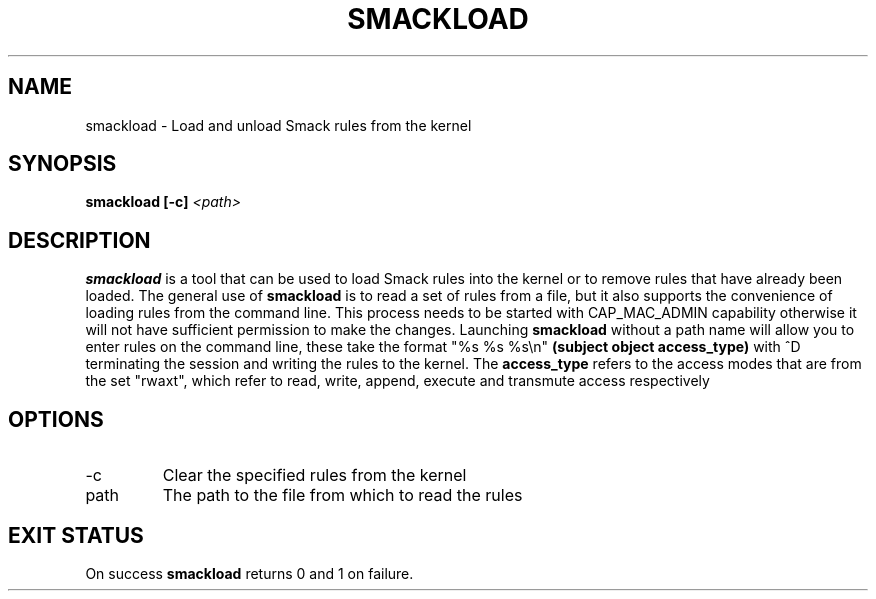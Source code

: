 '\" t
.\" This file is part of libsmack
.\" Copyright (C) 2012 Intel Corporation
.\"
.\" This library is free software; you can redistribute it and/or
.\" modify it under the terms of the GNU Lesser General Public License
.\" version 2.1 as published by the Free Software Foundation.
.\"
.\" This library is distributed in the hope that it will be useful, but
.\" WITHOUT ANY WARRANTY; without even the implied warranty of
.\" MERCHANTABILITY or FITNESS FOR A PARTICULAR PURPOSE. See the GNU
.\" Lesser General Public License for more details.
.\"
.\" You should have received a copy of the GNU Lesser General Public
.\" License along with this library; if not, write to the Free Software
.\" Foundation, Inc., 51 Franklin St, Fifth Floor, Boston, MA
.\" 02110-1301 USA
.\"
.\" Author:
.\" Brian McGillion <brian.mcgillion@intel.com>
.\"
.TH "SMACKLOAD" "8" "03/05/2012" "smack-utils 1\&.0"
.SH NAME
smackload \- Load and unload Smack rules from the kernel
.SH SYNOPSIS
.B smackload [\-c]
.I <path>
 
.SH DESCRIPTION
.B smackload
is a tool that can be used to load Smack rules into the kernel or to remove rules that have already been loaded.  The general use of
.B smackload
is to read a set of rules from a file, but it also supports the convenience of loading rules from the command line. This process needs to be started with CAP_MAC_ADMIN capability otherwise it will not have sufficient permission to make the changes.  Launching
.B smackload
without a path name will allow you to enter rules on the command line, these take the format "%s %s %s\\n"
.B (subject object access_type)
with ^D terminating the session and writing the rules to the kernel. The
.B access_type
refers to the access modes that are from the set "rwaxt", which refer to read, write, append, execute and transmute access respectively
.SH OPTIONS
.IP \-c
Clear the specified rules from the kernel
.IP path
The path to the file from which to read the rules

.SH EXIT STATUS
On success
.B smackload
returns 0 and 1 on failure.
